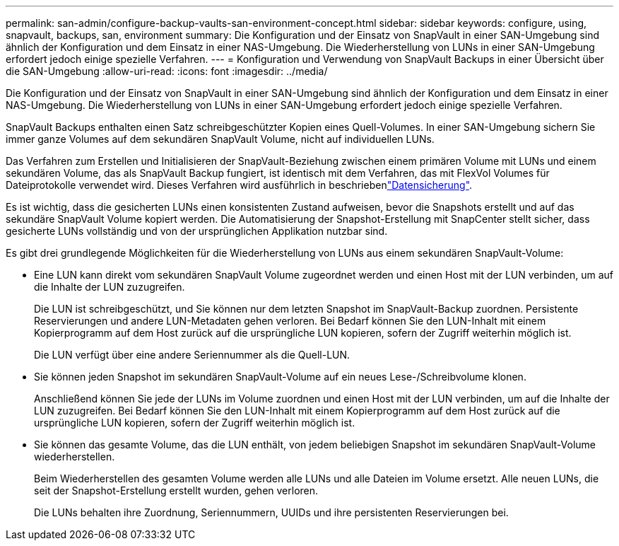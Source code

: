 ---
permalink: san-admin/configure-backup-vaults-san-environment-concept.html 
sidebar: sidebar 
keywords: configure, using, snapvault, backups, san, environment 
summary: Die Konfiguration und der Einsatz von SnapVault in einer SAN-Umgebung sind ähnlich der Konfiguration und dem Einsatz in einer NAS-Umgebung. Die Wiederherstellung von LUNs in einer SAN-Umgebung erfordert jedoch einige spezielle Verfahren. 
---
= Konfiguration und Verwendung von SnapVault Backups in einer Übersicht über die SAN-Umgebung
:allow-uri-read: 
:icons: font
:imagesdir: ../media/


[role="lead"]
Die Konfiguration und der Einsatz von SnapVault in einer SAN-Umgebung sind ähnlich der Konfiguration und dem Einsatz in einer NAS-Umgebung. Die Wiederherstellung von LUNs in einer SAN-Umgebung erfordert jedoch einige spezielle Verfahren.

SnapVault Backups enthalten einen Satz schreibgeschützter Kopien eines Quell-Volumes. In einer SAN-Umgebung sichern Sie immer ganze Volumes auf dem sekundären SnapVault Volume, nicht auf individuellen LUNs.

Das Verfahren zum Erstellen und Initialisieren der SnapVault-Beziehung zwischen einem primären Volume mit LUNs und einem sekundären Volume, das als SnapVault Backup fungiert, ist identisch mit dem Verfahren, das mit FlexVol Volumes für Dateiprotokolle verwendet wird. Dieses Verfahren wird ausführlich in beschriebenlink:../data-protection/index.html["Datensicherung"].

Es ist wichtig, dass die gesicherten LUNs einen konsistenten Zustand aufweisen, bevor die Snapshots erstellt und auf das sekundäre SnapVault Volume kopiert werden. Die Automatisierung der Snapshot-Erstellung mit SnapCenter stellt sicher, dass gesicherte LUNs vollständig und von der ursprünglichen Applikation nutzbar sind.

Es gibt drei grundlegende Möglichkeiten für die Wiederherstellung von LUNs aus einem sekundären SnapVault-Volume:

* Eine LUN kann direkt vom sekundären SnapVault Volume zugeordnet werden und einen Host mit der LUN verbinden, um auf die Inhalte der LUN zuzugreifen.
+
Die LUN ist schreibgeschützt, und Sie können nur dem letzten Snapshot im SnapVault-Backup zuordnen. Persistente Reservierungen und andere LUN-Metadaten gehen verloren. Bei Bedarf können Sie den LUN-Inhalt mit einem Kopierprogramm auf dem Host zurück auf die ursprüngliche LUN kopieren, sofern der Zugriff weiterhin möglich ist.

+
Die LUN verfügt über eine andere Seriennummer als die Quell-LUN.

* Sie können jeden Snapshot im sekundären SnapVault-Volume auf ein neues Lese-/Schreibvolume klonen.
+
Anschließend können Sie jede der LUNs im Volume zuordnen und einen Host mit der LUN verbinden, um auf die Inhalte der LUN zuzugreifen. Bei Bedarf können Sie den LUN-Inhalt mit einem Kopierprogramm auf dem Host zurück auf die ursprüngliche LUN kopieren, sofern der Zugriff weiterhin möglich ist.

* Sie können das gesamte Volume, das die LUN enthält, von jedem beliebigen Snapshot im sekundären SnapVault-Volume wiederherstellen.
+
Beim Wiederherstellen des gesamten Volume werden alle LUNs und alle Dateien im Volume ersetzt. Alle neuen LUNs, die seit der Snapshot-Erstellung erstellt wurden, gehen verloren.

+
Die LUNs behalten ihre Zuordnung, Seriennummern, UUIDs und ihre persistenten Reservierungen bei.


